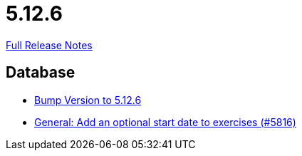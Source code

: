// SPDX-FileCopyrightText: 2023 Artemis Changelog Contributors
//
// SPDX-License-Identifier: CC-BY-SA-4.0

= 5.12.6

link:https://github.com/ls1intum/Artemis/releases/tag/5.12.6[Full Release Notes]

== Database

* link:https://www.github.com/ls1intum/Artemis/commit/9fab97171e7bbe30187a41a9cf3931c64379e693[Bump Version to 5.12.6]
* link:https://www.github.com/ls1intum/Artemis/commit/d3eb5716640f9ae1be16c2ad8fd42bf616398c79[General: Add an optional start date to exercises (#5816)]


